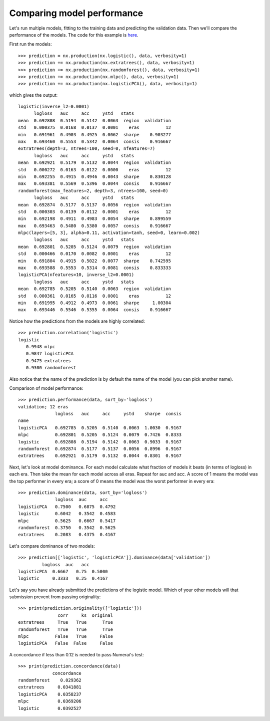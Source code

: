 Comparing model performance
===========================

Let's run multiple models, fitting to the training data and predicting the
validation data. Then we'll compare the performance of the models. The code
for this example is `here`_.

First run the models::

    >>> prediction = nx.production(nx.logistic(), data, verbosity=1)
    >>> prediction += nx.production(nx.extratrees(), data, verbosity=1)
    >>> prediction += nx.production(nx.randomforest(), data, verbosity=1)
    >>> prediction += nx.production(nx.mlpc(), data, verbosity=1)
    >>> prediction += nx.production(nx.logisticPCA(), data, verbosity=1)

which gives the output::

    logistic(inverse_l2=0.0001)
          logloss   auc     acc     ystd   stats
    mean  0.692808  0.5194  0.5142  0.0063  region  validation
    std   0.000375  0.0168  0.0137  0.0001    eras          12
    min   0.691961  0.4903  0.4925  0.0062  sharpe    0.903277
    max   0.693460  0.5553  0.5342  0.0064  consis    0.916667
    extratrees(depth=3, ntrees=100, seed=0, nfeatures=7)
          logloss   auc     acc     ystd   stats
    mean  0.692921  0.5179  0.5132  0.0044  region  validation
    std   0.000272  0.0163  0.0122  0.0000    eras          12
    min   0.692255  0.4915  0.4946  0.0043  sharpe    0.830128
    max   0.693381  0.5569  0.5396  0.0044  consis    0.916667
    randomforest(max_features=2, depth=3, ntrees=100, seed=0)
          logloss   auc     acc     ystd   stats
    mean  0.692874  0.5177  0.5137  0.0056  region  validation
    std   0.000303  0.0139  0.0112  0.0001    eras          12
    min   0.692198  0.4911  0.4983  0.0054  sharpe    0.899559
    max   0.693463  0.5480  0.5380  0.0057  consis    0.916667
    mlpc(layers=[5, 3], alpha=0.11, activation=tanh, seed=0, learn=0.002)
          logloss   auc     acc     ystd   stats
    mean  0.692801  0.5205  0.5124  0.0079  region  validation
    std   0.000466  0.0170  0.0082  0.0001    eras          12
    min   0.691804  0.4915  0.5022  0.0077  sharpe    0.742595
    max   0.693588  0.5553  0.5314  0.0081  consis    0.833333
    logisticPCA(nfeatures=10, inverse_l2=0.0001)
          logloss   auc     acc     ystd   stats
    mean  0.692785  0.5205  0.5140  0.0063  region  validation
    std   0.000361  0.0165  0.0116  0.0001    eras          12
    min   0.691995  0.4912  0.4973  0.0061  sharpe     1.00304
    max   0.693446  0.5546  0.5355  0.0064  consis    0.916667

Notice how the predictions from the models are highly correlated::

    >>> prediction.correlation('logistic')
    logistic
       0.9948 mlpc
       0.9847 logisticPCA
       0.9475 extratrees
       0.9300 randomforest

Also notice that the name of the prediction is by default the name of the
model (you can pick another name).

Comparison of model performance::

    >>> prediction.performance(data, sort_by='logloss')
    validation; 12 eras
                  logloss   auc     acc     ystd    sharpe  consis
    name
    logisticPCA   0.692785  0.5205  0.5140  0.0063  1.0030  0.9167
    mlpc          0.692801  0.5205  0.5124  0.0079  0.7426  0.8333
    logistic      0.692808  0.5194  0.5142  0.0063  0.9033  0.9167
    randomforest  0.692874  0.5177  0.5137  0.0056  0.8996  0.9167
    extratrees    0.692921  0.5179  0.5132  0.0044  0.8301  0.9167

Next, let's look at model dominance. For each model calculate what fraction
of models it beats (in terms of logloss) in each era. Then take the mean for
each model across all eras. Repeat for auc and acc. A score of 1 means the
model was the top performer in every era; a score of 0 means the model was the
worst performer in every era::

    >>> prediction.dominance(data, sort_by='logloss')
                  logloss  auc     acc
    logisticPCA   0.7500   0.6875  0.4792
    logistic      0.6042   0.3542  0.4583
    mlpc          0.5625   0.6667  0.5417
    randomforest  0.3750   0.3542  0.5625
    extratrees    0.2083   0.4375  0.4167

Let's compare dominance of two models::

    >>> prediction[['logistic', 'logisticPCA']].dominance(data['validation'])
             logloss  auc   acc
    logisticPCA  0.6667   0.75  0.5000
    logistic     0.3333   0.25  0.4167

Let's say you have already submitted the predictions of the logistic model.
Which of your other models will that submission prevent from passing
originality::

    >>> print(prediction.originality(['logistic']))
                   corr     ks  original
    extratrees     True   True      True
    randomforest   True   True      True
    mlpc          False   True     False
    logisticPCA   False  False     False

A concordance if less than 0.12 is needed to pass Numerai's test::

    >>> print(prediction.concordance(data))
                 concordance
    randomforest    0.029362
    extratrees     0.0341881
    logisticPCA    0.0358237
    mlpc           0.0369206
    logistic       0.0392527

.. _here: https://github.com/kwgoodman/numerox/blob/master/numerox/examples/compare_models.py
